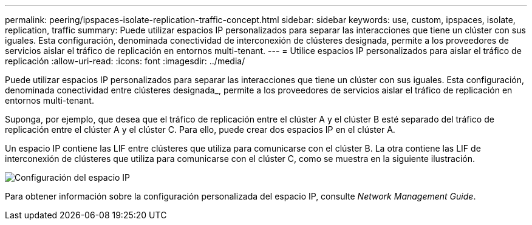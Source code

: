 ---
permalink: peering/ipspaces-isolate-replication-traffic-concept.html 
sidebar: sidebar 
keywords: use, custom, ipspaces, isolate, replication, traffic 
summary: Puede utilizar espacios IP personalizados para separar las interacciones que tiene un clúster con sus iguales. Esta configuración, denominada conectividad de interconexión de clústeres designada, permite a los proveedores de servicios aislar el tráfico de replicación en entornos multi-tenant. 
---
= Utilice espacios IP personalizados para aislar el tráfico de replicación
:allow-uri-read: 
:icons: font
:imagesdir: ../media/


[role="lead"]
Puede utilizar espacios IP personalizados para separar las interacciones que tiene un clúster con sus iguales. Esta configuración, denominada conectividad entre clústeres designada_, permite a los proveedores de servicios aislar el tráfico de replicación en entornos multi-tenant.

Suponga, por ejemplo, que desea que el tráfico de replicación entre el clúster A y el clúster B esté separado del tráfico de replicación entre el clúster A y el clúster C. Para ello, puede crear dos espacios IP en el clúster A.

Un espacio IP contiene las LIF entre clústeres que utiliza para comunicarse con el clúster B. La otra contiene las LIF de interconexión de clústeres que utiliza para comunicarse con el clúster C, como se muestra en la siguiente ilustración.

image::../media/non-default-ipspace.gif[Configuración del espacio IP]

Para obtener información sobre la configuración personalizada del espacio IP, consulte _Network Management Guide_.

